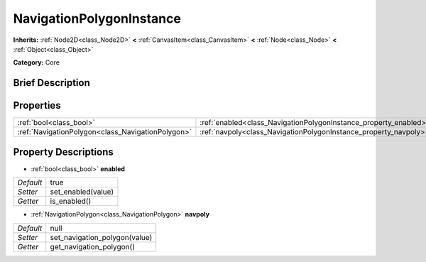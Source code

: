 .. Generated automatically by doc/tools/makerst.py in Godot's source tree.
.. DO NOT EDIT THIS FILE, but the NavigationPolygonInstance.xml source instead.
.. The source is found in doc/classes or modules/<name>/doc_classes.

.. _class_NavigationPolygonInstance:

NavigationPolygonInstance
=========================

**Inherits:** :ref:`Node2D<class_Node2D>` **<** :ref:`CanvasItem<class_CanvasItem>` **<** :ref:`Node<class_Node>` **<** :ref:`Object<class_Object>`

**Category:** Core

Brief Description
-----------------



Properties
----------

+---------------------------------------------------+------------------------------------------------------------------+------+
| :ref:`bool<class_bool>`                           | :ref:`enabled<class_NavigationPolygonInstance_property_enabled>` | true |
+---------------------------------------------------+------------------------------------------------------------------+------+
| :ref:`NavigationPolygon<class_NavigationPolygon>` | :ref:`navpoly<class_NavigationPolygonInstance_property_navpoly>` | null |
+---------------------------------------------------+------------------------------------------------------------------+------+

Property Descriptions
---------------------

.. _class_NavigationPolygonInstance_property_enabled:

- :ref:`bool<class_bool>` **enabled**

+-----------+--------------------+
| *Default* | true               |
+-----------+--------------------+
| *Setter*  | set_enabled(value) |
+-----------+--------------------+
| *Getter*  | is_enabled()       |
+-----------+--------------------+

.. _class_NavigationPolygonInstance_property_navpoly:

- :ref:`NavigationPolygon<class_NavigationPolygon>` **navpoly**

+-----------+-------------------------------+
| *Default* | null                          |
+-----------+-------------------------------+
| *Setter*  | set_navigation_polygon(value) |
+-----------+-------------------------------+
| *Getter*  | get_navigation_polygon()      |
+-----------+-------------------------------+

